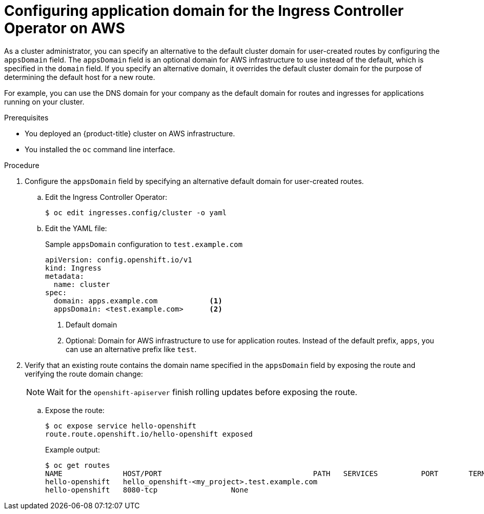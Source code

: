 // Module included in the following assemblies:
//
// * ingress/configure-ingress-operator.adoc
//

[id="nw-ingress-configuring-application-domain_{context}"]
= Configuring application domain for the Ingress Controller Operator on AWS

//OpenShift Dedicated or Amazon RH OpenShift cluster administrator

As a cluster administrator, you can specify an alternative to the default cluster domain for user-created routes by configuring the `appsDomain` field. The `appsDomain` field is an optional domain for AWS infrastructure to use instead of the default, which is specified in the `domain` field. If you specify an alternative domain, it overrides the default cluster domain for the purpose of determining the default host for a new route.

For example, you can use the DNS domain for your company as the default domain for routes and ingresses for applications running on your cluster.

.Prerequisites

//* You deployed an {OSD} cluster.
* You deployed an {product-title} cluster on AWS infrastructure.
* You installed the `oc` command line interface.

.Procedure

. Configure the `appsDomain` field by specifying an alternative default domain for user-created routes.
+
.. Edit the Ingress Controller Operator:
+
[source,terminal]
----
$ oc edit ingresses.config/cluster -o yaml
----
+
.. Edit the YAML file:
+
.Sample `appsDomain` configuration to `test.example.com`
[source,yaml]
----
apiVersion: config.openshift.io/v1
kind: Ingress
metadata:
  name: cluster
spec:
  domain: apps.example.com            <1>
  appsDomain: <test.example.com>      <2>
----
<1> Default domain
<2> Optional: Domain for AWS infrastructure to use for application routes. Instead of the default prefix, `apps`, you can use an alternative prefix like `test`.
+
. Verify that an existing route contains the domain name specified in the `appsDomain` field by exposing the route and verifying the route domain change:
//+
//.. Access the Ingress Controller Operator YAML file:
//+
//[source,terminal]
//----
//$ oc get ingresses.config/cluster -o yaml
//----
+
[NOTE]
====
Wait for the `openshift-apiserver` finish rolling updates before exposing the route.
====
+
.. Expose the route:
+
[source,terminal]
----
$ oc expose service hello-openshift
route.route.openshift.io/hello-openshift exposed
----
+
.Example output:
+
[source,terminal]
----
$ oc get routes
NAME              HOST/PORT                                   PATH   SERVICES          PORT       TERMINATION   WILDCARD
hello-openshift   hello_openshift-<my_project>.test.example.com
hello-openshift   8080-tcp                 None
----
